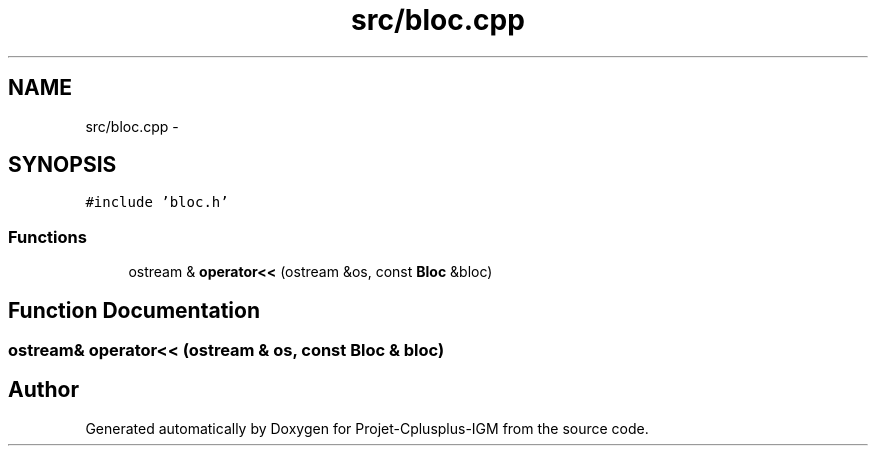.TH "src/bloc.cpp" 3 "Tue Apr 12 2016" "Projet-Cplusplus-IGM" \" -*- nroff -*-
.ad l
.nh
.SH NAME
src/bloc.cpp \- 
.SH SYNOPSIS
.br
.PP
\fC#include 'bloc\&.h'\fP
.br

.SS "Functions"

.in +1c
.ti -1c
.RI "ostream & \fBoperator<<\fP (ostream &os, const \fBBloc\fP &bloc)"
.br
.in -1c
.SH "Function Documentation"
.PP 
.SS "ostream& operator<< (ostream & os, const \fBBloc\fP & bloc)"

.SH "Author"
.PP 
Generated automatically by Doxygen for Projet-Cplusplus-IGM from the source code\&.
